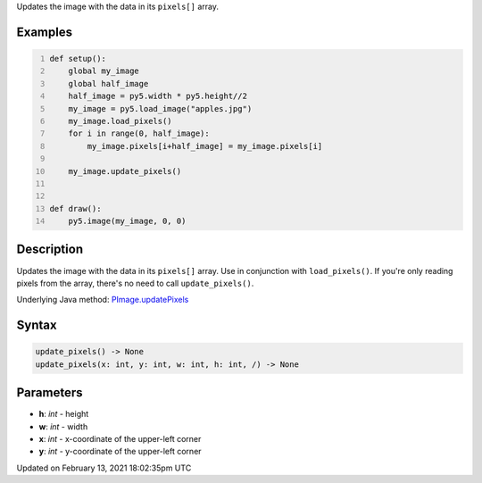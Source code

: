 .. title: update_pixels()
.. slug: py5image_update_pixels
.. date: 2021-02-13 18:02:35 UTC+00:00
.. tags:
.. category:
.. link:
.. description: py5 update_pixels() documentation
.. type: text

Updates the image with the data in its ``pixels[]`` array.

Examples
========

.. raw:: html

    <div class="example-table">

.. raw:: html

    <div class="example-row"><div class="example-cell-image">

.. image:: /images/reference/Py5Image_update_pixels_0.png
    :alt: example picture for update_pixels()

.. raw:: html

    </div><div class="example-cell-code">

.. code:: python
    :number-lines:

    def setup():
        global my_image
        global half_image
        half_image = py5.width * py5.height//2
        my_image = py5.load_image("apples.jpg")
        my_image.load_pixels()
        for i in range(0, half_image):
            my_image.pixels[i+half_image] = my_image.pixels[i]

        my_image.update_pixels()


    def draw():
        py5.image(my_image, 0, 0)

.. raw:: html

    </div></div>

.. raw:: html

    </div>

Description
===========

Updates the image with the data in its ``pixels[]`` array. Use in conjunction with ``load_pixels()``. If you're only reading pixels from the array, there's no need to call ``update_pixels()``.

Underlying Java method: `PImage.updatePixels <https://processing.org/reference/PImage_updatePixels_.html>`_

Syntax
======

.. code:: python

    update_pixels() -> None
    update_pixels(x: int, y: int, w: int, h: int, /) -> None

Parameters
==========

* **h**: `int` - height
* **w**: `int` - width
* **x**: `int` - x-coordinate of the upper-left corner
* **y**: `int` - y-coordinate of the upper-left corner


Updated on February 13, 2021 18:02:35pm UTC

